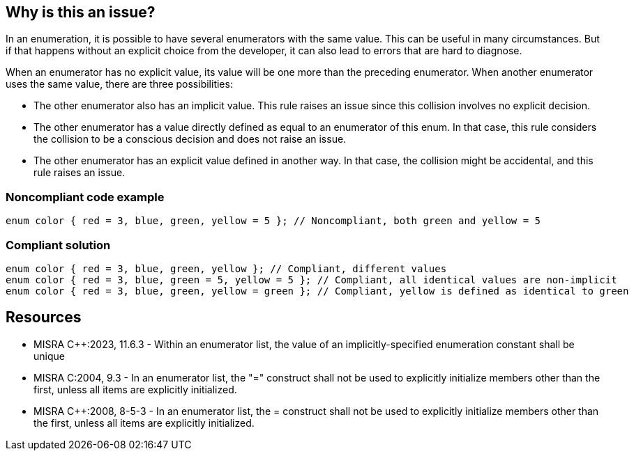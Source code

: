 == Why is this an issue?

In an enumeration, it is possible to have several enumerators with the same value. This can be useful in many circumstances. But if that happens without an explicit choice from the developer, it can also lead to errors that are hard to diagnose.

When an enumerator has no explicit value, its value will be one more than the preceding enumerator. When another enumerator uses the same value, there are three possibilities:

* The other enumerator also has an implicit value. This rule raises an issue since this collision involves no explicit decision.
* The other enumerator has a value directly defined as equal to an enumerator of this enum. In that case, this rule considers the collision to be a conscious decision and does not raise an issue.
* The other enumerator has an explicit value defined in another way. In that case, the collision might be accidental, and this rule raises an issue.


=== Noncompliant code example

[source,cpp]
----
enum color { red = 3, blue, green, yellow = 5 }; // Noncompliant, both green and yellow = 5
----


=== Compliant solution

[source,cpp]
----
enum color { red = 3, blue, green, yellow }; // Compliant, different values
enum color { red = 3, blue, green = 5, yellow = 5 }; // Compliant, all identical values are non-implicit
enum color { red = 3, blue, green, yellow = green }; // Compliant, yellow is defined as identical to green
----


== Resources

* MISRA {cpp}:2023, 11.6.3 - Within an enumerator list, the value of an implicitly-specified 
enumeration constant shall be unique
* MISRA C:2004, 9.3 - In an enumerator list, the "=" construct shall not be used to explicitly initialize members other than the first, unless all items are explicitly initialized.
* MISRA {cpp}:2008, 8-5-3 - In an enumerator list, the = construct shall not be used to explicitly initialize members other than the first, unless all items are explicitly initialized.

